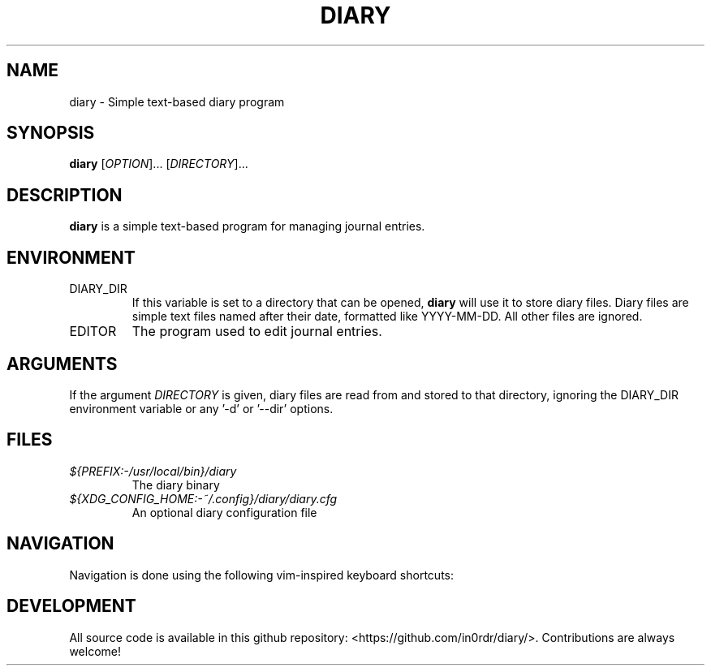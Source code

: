 .TH DIARY 1
.SH NAME
diary \- Simple text-based diary program

.SH SYNOPSIS
.B diary
[\fIOPTION\fR]... [\fIDIRECTORY\fR]...
.br

.SH DESCRIPTION
.B diary
is a simple text-based program for managing journal entries.

.SH ENVIRONMENT

.IP DIARY_DIR
If this variable is set to a directory that can be opened,
.B diary
will use it to store diary files. Diary files are simple text files named
after their date, formatted like YYYY-MM-DD. All other files are ignored.

.IP EDITOR
The program used to edit journal entries.


.SH ARGUMENTS

If the argument \fIDIRECTORY\fR is given, diary files are read from and
stored to that directory, ignoring the DIARY_DIR environment variable or
any '-d' or '--dir' options.


.SH FILES
.TP
.I ${PREFIX:-/usr/local/bin}/diary
The diary binary
.TP
.I ${XDG_CONFIG_HOME:-~/.config}/diary/diary.cfg
An optional diary configuration file

.SH NAVIGATION
Navigation is done using the following vim-inspired keyboard shortcuts:

.TS
tab(|);
l l.
Key(s)    | Action
======    | ======
k, up     | go backward by 1 week
j, down   | go forward by 1 week
h, left   | go backward by 1 day
l, right  | go forward by 1 day
J         | go forward by 1 month
K         | go backward by 1 month

e, enter  | edit current entry
d, x      | delete current entry
q         | quit the program

N         | go to the previous journal entry
n         | go to the next journal entry
g         | go to the first journal entry
G         | go to the last journal entry

t         | jump to today
s         | jump to specific day
.TE


.SH DEVELOPMENT
All source code is available in this github repository:
<https://github.com/in0rdr/diary/>. Contributions are always welcome!
